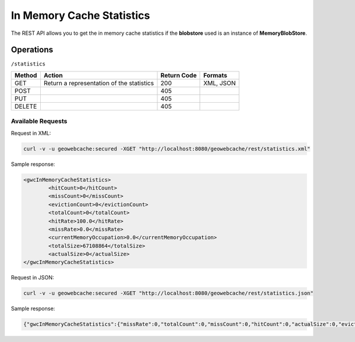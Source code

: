 .. _rest.statistics:

In Memory Cache Statistics
==========================

The REST API allows you to get the in memory cache statistics if the **blobstore** used is an instance of **MemoryBlobStore**.

Operations
----------

``/statistics``

.. list-table::
   :header-rows: 1

   * - Method
     - Action
     - Return Code
     - Formats
   * - GET
     - Return a representation of the statistics
     - 200
     - XML, JSON
   * - POST
     - 
     - 405
     - 
   * - PUT
     - 
     - 405
     - 
   * - DELETE
     -
     - 405
     -

Available Requests
+++++++++++++++++++

Request in XML:

.. code-block:: xml 

 curl -v -u geowebcache:secured -XGET "http://localhost:8080/geowebcache/rest/statistics.xml"
 
Sample response:

.. code-block:: xml 

	<gwcInMemoryCacheStatistics>
		<hitCount>0</hitCount>
		<missCount>0</missCount>
		<evictionCount>0</evictionCount>
		<totalCount>0</totalCount>
		<hitRate>100.0</hitRate>
		<missRate>0.0</missRate>
		<currentMemoryOccupation>0.0</currentMemoryOccupation>
		<totalSize>67108864</totalSize>
		<actualSize>0</actualSize>
	</gwcInMemoryCacheStatistics>

Request in JSON:

.. code-block:: xml 

 curl -v -u geowebcache:secured -XGET "http://localhost:8080/geowebcache/rest/statistics.json"
 
Sample response:

.. code-block:: xml 

	{"gwcInMemoryCacheStatistics":{"missRate":0,"totalCount":0,"missCount":0,"hitCount":0,"actualSize":0,"evictionCount":0,"hitRate":100,"totalSize":67108864,"currentMemoryOccupation":0}}